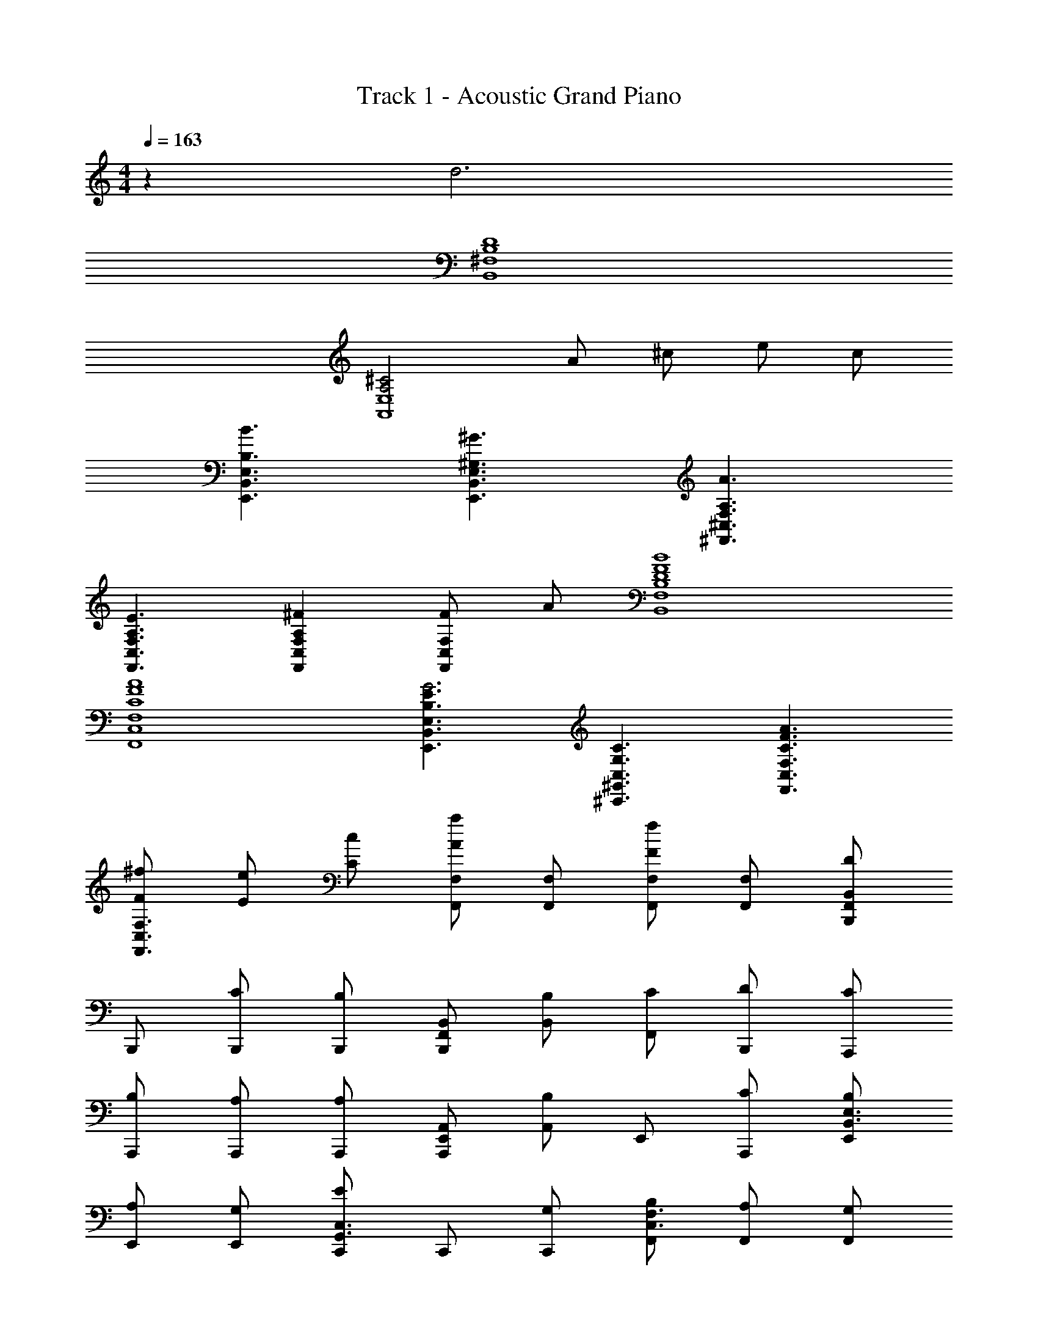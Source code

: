 X: 1
T: Track 1 - Acoustic Grand Piano
Z: ABC Generated by Starbound Composer v0.8.6
L: 1/4
M: 4/4
Q: 1/4=163
K: C
z d3 
[^F,4B,4D4B,,4] 
[^C2A,2E,4A,,4] A/ ^c/ e/ c/ 
[E,3/B,,3/B,3/E,,3/B3/] [E,3/B,,3/E,,3/^G,3/^G3/] [A,3/^F,,3/^C,3/F,3/A3/] 
[F,3/C,3/F,,3/A,3/E3/] [A,F,,C,F,^F] [F/F,,C,F,] A/ [B,,4F,4B,4B4F4D4] 
[F,4C,4F,,4A4F4C4] 
[E,3/B,,3/E,,3/E3/B,3/G3] [C,3/^G,,3/^C,,3/G,3/C3/] [F,3/C,3/F,,3/A3/F3/C3/] 
[^f/F/F,3/C,3/F,,3/] [e/E/] [C/c/] [F,,/F,/Aa] [F,,/F,/] [F,,/F,/Ff] [F,,/F,/] [B,,,/F,,/B,,/D] 
B,,,/ [B,,,/C/] [B,,,/B,] [B,,,/B,,/F,,/] [B,,/B,/] [F,,/C/] [B,,,/D/] [A,,,/C/] 
[A,,,/B,/] [A,,,/A,/] [A,,,/A,] [A,,,/A,,/E,,/] [A,,/B,] E,,/ [A,,,/C/] [E,,/B,/B,,3/E,3/] 
[E,,/A,/] [E,,/G,/] [C,,/EG,,3/C,3/] C,,/ [C,,/G,/] [F,,/B,/C,3/F,3/] [F,,/A,/] [F,,/G,/] 
[A,,/EE,3/A,3/] A,,/ [A,,/E/] [B,,/F/B,/] [B,,/E/B,/] [A,,/C/A,/] [A,,/C/A,/] [B,,/D,/D] 
[B,,/D,/] [B,,/D,/C/] [B,,/F,/B,] [B,,/F,/] [B,,/F,/C/] [B,,/F,/D/B,/] [A,,/A,] [C,/A,,/] 
[C,/A,,/F,] [A,,/C,/] [A,,/F,/A,/] [A,,/F,/B,/] [A,,/F,/C/] [B,/F,A,,] A,/ [E,,/B,/B,,3/E,3/] 
[E,,/A,/] [E,,/G,/] [C,,/B,/G,,3/C,3/] [C,,/A,/] [C,,/G,/] [F,,/C/C,3/F,3/] [F,,/B,] F,,/ 
[F,,/A,/C,3/] [F,,/F,2] F,,/ [A,,/A,/] [G,,/G,/] [F,,/F,/E] [E,,/E,/] [B,,,/F,,/B,,/F/] 
[B,,,/F/] [B,,,/F/] [B,,,/F/] [B,,,/F,,/B,,/F/] [B,,/A/] [F,,/F/] [B,,,/C] A,,,/ 
[A,,,/E] A,,,/ [A,,,/C/] [A,,,/E,,/A,,/E/] [A,,/C/] [E,,/A,/] [A,,,/G] [E,,/B,,3/E,3/] 
[E,,/E/] [E,,/E] [C,,/G,,3/C,3/] [C,,/E/] [C,,/C/] [F,,/G,/C,3/F,3/] [F,,/A] F,,/ 
[A,,/F/E,3/A,3/] [A,,/F/] [A,,/F/] [B,,/F/B,/] [B,,/E/B,/] [A,,/C/A,/] [A,,/A,/D] [B,,,/F,,/B,,/] 
[B,,,/F,3/] B,,,/ B,,,/ [B,,,/F,,/B,,/A,/] [B,,/B,/] [F,,/A,/] [B,,,/C] A,,,/ 
[A,,,/A,/] [A,,,/A,/] [A,,,/A,/] [A,,,/E,,/A,,/A,/] [A,,/B,/] [E,,/C/] [A,,,/B,3/] [E,,/B,,3/E,3/] 
E,,/ [E,,/A,/] [C,,/G,/G,,3/C,3/] [C,,/C/] [C,,/B,/] [F,,/A,/C,3/F,3/] [F,,/E3/4] [z/4F,,/] [z/4C3/4] 
[A,,/E,3/A,3/] [A,,/F3/4] [z/4A,,/] [z/4E9/4] [B,,/B,/] [B,,/B,/] [A,,/A,/] [A,,/A,/] [B,,,D] 
[F/F,,] [z/D] [z/B,,3/] F/ D/ [F,,/F/] [A/A,,,] F/ 
[C,,/E/] [A,,,C] [F,,/A,3/] A,,/ C,,/ [B,,,B,] 
[E/E,,] [z/B,] [z/G,,] E/ [C/E,,] E/ [C,,F] 
[D,,/C/] [E,,A] [F,,/G/] [A,,/F/] [F,,/C/] [B,,,D] 
[F/F,,] [z/D] [z/B,,3/] F/ D/ [B,,/F/] [C/C,] B,/ 
[A,/A,,] [z/A,] [z/F,,] A,/ [B,/C,,] C/ [E,,B,] 
[G,,/D/] [B,,E] [G,,/D/] [CA,,5] A,/ [E,E] 
[E/E,/] [F/F,/] [E/E,/] [CC,] [B,,,/D/] [F,,/B,/] [B,,,/E/B,,/] 
[F,,/D] B,,,/ [F,,/B,/] [B,,,/D/B,,/] [F,,/B,/] [^F,,,/C/] [C,,/A,/] [F,,,/F,,/F,/] 
[C,,/A,] F,,,/ [C,,/B,] [F,,,/F,,/] [C,,/C/] [E,,,/F,] B,,,/ [E,,/E,,,/A,] 
B,,,/ [E,,,/B,] B,,,/ [F,,,3/F,,3/C3/] [F,,/B,/] [F,,/F,/E/] 
[F/C,/] [F,,/E/] [B,/C,/] [F,,/F,/F/] [E/C,/] [B,,,/D/] [F,,/B,/] [B,,,/F,/B,,/] 
[F,,/D] B,,,/ [F,,/B,/] [B,,,/D/B,,/] [F,,/B,/] [F,,,/C/] [C,,/F,] [F,,,/F,,/] 
[C,,/A,] F,,,/ [C,,/B,] [F,,,/F,,/] [C,,/C/] [E,,,/F] B,,,/ [E,,/E,,,/E] 
B,,,/ [E,,,/B,] B,,,/ [F,,,3/F,,3/C3/] [F,,/B,/] [F,,/F,/E/] 
[F/C,/] [E,,/E,/E/] z/ [E,,/E/E,/] z/ [B,,,/D/] [F,,/B,/] [B,,,/F,/B,,/] 
[F,,/D] B,,,/ [F,,/B,/] [B,,,/D/B,,/] [F,,/B,/] [F,,,/C/] [C,,/A,/] [F,,,/F,,/F,/] 
[C,,/E] F,,,/ [C,,/E,/] [F,,,/F,,/B,/] [C,,/E/] [E,,,/B,] B,,,/ [E,,/E,,,/E] 
B,,,/ [E,,,/B,] B,,,/ [F,,,3/F,,3/C3/] [F,,/B,/] [F,,/F,/E/] 
[F/C,/] [F,,/E/] [B,/C,/] [F,,/F,/F/] [E/C,/] [B,,,/D/] [F,,/B,/] [B,,,/F,/B,,/] 
[F,,/D] B,,,/ [F,,/B,/] [B,,,/D/B,,/] [F,,/B,/] [F,,,/C/] [C,,/A,/] [F,,,/F,,/F,/] 
[C,,/E] F,,,/ [C,,/E,/] [F,,,/F,,/B,/] [C,,/E/] [E,,,/B,] B,,,/ [E,,/E,,,/E] 
B,,,/ [E,,,/B,] B,,,/ [F,,3/F,,,3/C3/] [F,,/F] F,,/ 
[F,,/F/] [F,,/F/] [F,,/G/] [F,,/A/] [B5/14F,,/] c/7 [B,,,B,,B3/] [z/F,,] 
[z/A] [z/B,,B,] [z/F] [z/F,,] F/ [F3/4F,,,F,,] [z/4F3/4] [z/C,,] 
F/ [F,,F,A] [C,,B] [B/B,,E,,] A/ [G/E,,E,] 
[z/G] [z/B,,E,,] [z/F] [z/C,3/F,,3/] F [B,,/A] E,/ 
[F,/A/] [E,/c/] [B,,/B/] [D,/A/] [G5/14E,/] c/7 [B,,,B,,B3/] [z/F,,] 
[z/A] [z/B,,B,] [z/F] [z/F,,] [z/F5/4] [z3/4F,,,F,,] [z/4F3/4] [z/C,,] 
[z/F3/4] [z/4F,,F,] E3/4 [C,,F] [B,,E,,A] [G/E,,E,] 
[z/F] [z/B,,E,,] E/ [F/C,3/F,,3/] F [B,,/F] E,/ 
F,/ E,/ B,,/ D,/ E,/ [B,,,B,,B] [B/F,,] 
[z/B] [z/B,,B,] [z/A] [z/F,,] [z/c] [z/F,,,F,,] [z/B6/7] [z5/14C,,] A/7 
[z/B] [z/F,,F,] [z/B] [z/C,,] F/ [B,,E,,B3/] [z/E,,E,] 
[z/B] [z/B,,E,,] [z/A] [z/C,3/F,,3/] c [B,,/B6/7] [z5/14E,/] A/7 
[F,/B] E,/ [B,,/B] D,/ [E,/F/] [B,,,B,,B] [B/F,,] 
[z/B] [z/B,,B,] [z/A] [z/F,,] [z/c] [z/F,,,F,,] [z/B6/7] [z5/14C,,] A/7 
[z/B] [z/F,,F,] [z/B] [z/C,,] [z/c7/] [B,,E,,] [E,,E,] 
[B,,E,,] [F,,3/C,3/F3] B,,/ E,/ z5/ 
[B,,/D] F,,/ [D,/C/] [B,,/B,] F,,/ [D,/B,/] [B,,/C/] [F,,/D/] 
[A,,/C/] [F,,/B,/] [C,/A,/] [A,,/A,] F,,/ [C,/B,] A,,/ [F,,/C/] 
[G,,/B,/] [E,,/A,/] [B,,/G,/] [G,,/E] E,,/ [B,,/G,/] [G,,/B,/] [E,,/A,/] 
[F,,/G,/] [C,,/E] A,,/ [F,,/E/] [C,,/F/] [A,,/E/] [F,,/C/] [C,,/C/] 
[B,,/D] F,,/ [D,/C/] [B,,/B,] F,,/ [D,/C/] [B,,/D/] [F,,/A,] 
A,,/ [F,,/F,] C,/ [A,,/A,/] [F,,/B,/] [C,/C/] [A,,/B,/] [F,,/A,/] 
[G,,/B,/] [E,,/A,/] [B,,/G,/] [G,,/B,/] [E,,/A,/] [B,,/G,/] [G,,/C/] [E,,/B,] 
F,,/ [C,,/A,/] [A,,/F,2] F,,/ C,,/ A,,/ [F,,/E] C,,/ 
[B,,/F/] [F,,/F/] [D,/F/] [B,,/F/] [F,,/F/] [D,/A/] [B,,/F/] [F,,/C] 
A,,/ [F,,/E] C,/ [A,,/C/] [F,,/E/] [C,/C/] [A,,/A,/] [F,,/G] 
G,,/ [E,,/E/] [B,,/E] G,,/ [E,,/E/] [B,,/C/] [G,,/G,/] [E,,/A] 
F,,/ [C,,/F/] [A,,/F/] [F,,/F/] [C,,/F/] [A,,/E/] [F,,/C/] [C,,/D] 
B,,/ [F,,/F,3/] D,/ B,,/ [F,,/A,/] [D,/B,/] [B,,/A,/] [F,,/C] 
A,,/ [F,,/A,/] [C,/A,/] [A,,/A,/] [F,,/A,/] [C,/B,/] [A,,/C/] [F,,/B,3/] 
G,,/ E,,/ [B,,/A,/] [G,,/G,/] [E,,/C/] [B,,/B,/] [G,,/A,/] [E,,/E3/4] 
[z/4F,,/] [z/4C3/4] C,,/ [A,,/F3/4] [z/4F,,/] [z/4E9/4] C,,/ A,,/ F,,/ C,,/ 
[A,/D] F,/ [D,/F/] [B,,/D] F,,/ [D,/F/] [B,,/D/] [F,,/F/] 
[A,,/A/] [F,,/F/] [C,/E/] [A,,/C] F,,/ C,/ F,/ A,/ 
[G,/B,] E,/ [B,,/E/] [G,,/B,] E,,/ [B,,/E/] [G,,/C/] [E,,/E/] 
[F,,/F] C,,/ [A,,/C/] [F,,/A] F,/ [A,,/G/] [F,,/F/] [C,,/C/] 
[A,/D] F,/ [D,/F/] [C,/D] F,,/ [D,/F/] [C,/D/] [D,/F/] 
[C,/C/] [F,,/B,/] [C,/A,/] [A,,/A,] A,,/ [C,/A,/] [B,,/B,/] [A,,/C/] 
[G,,/B,] E,,/ [B,,,/D/] [G,,/E] E,,/ [A,,/D/] [G,,/C] E,,/ 
[F,,/A,/] [C,,/E] A,,/ [F,,/E/] [C,,/F/] [A,,/E/] [F,,/C] C,,/ 
[B,,/F4c4B4] F,,/ [D,/C] B,,/ F,,/ D,/ [B,,/C] F,,/ 
[A,,/F4A4c4] F,,/ [C,/C] A,,/ F,,/ C,/ [A,,/C] F,,/ 
[G,,/E3/G3/B3/] E,,/ B,,/ [G,,/C/E3/G3/] E,,/ B,,/ [G,,/GBeC] E,,/ 
[F,,/F2A2c2] C,,/ [A,,/C] F,,/ [C,,/A2c2f2] A,,/ [F,,/C] C,,/ 
[B,,/B4d4f4] F,,/ [D,/C] B,,/ F,,/ D,/ [B,,/C] F,,/ 
[A,,/c4f4a4] F,,/ [C,/C] A,,/ F,,/ C,/ [A,,/C] F,,/ 
[G,,/e4^g4b4] E,,/ [B,,/C] G,,/ E,,/ B,,/ [G,,/C] E,,/ 
[F,,,^c'] z2 F 
[B,,,/D/] [F,,/B,/] [B,,,/B,,/E/] [F,,/D] B,,,/ [F,,/B,/] [B,,,/B,,/D/] [F,,/B,/] 
[F,,,/C/] [C,,/A,/] [F,,,/F,,/F,/] [C,,/A,] F,,,/ [C,,/B,] [F,,,/F,,/] [C,,/C/] 
[E,,,/F,] B,,,/ [E,,/E,,,/A,] B,,,/ [E,,,/B,] B,,,/ [F,,3/F,,,3/C3/] 
[F,,/B,/] [F,,/E/F,/] [C,/F/] [F,,/E/] [C,/B,/] [F,,/F/F,/] [C,/E/] [B,,,/D/] 
[F,,/B,/] [B,,,/B,,/F,/] [F,,/D] B,,,/ [F,,/B,/] [B,,,/B,,/D/] [F,,/B,/] [F,,,/C/] 
[C,,/F,] [F,,,/F,,/] [C,,/A,] F,,,/ [C,,/B,] [F,,,/F,,/] [C,,/C/] [E,,,/F] 
B,,,/ [E,,/E,,,/E] B,,,/ [E,,,/B,] B,,,/ [F,,,3/F,,3/C3/] 
[F,,/B,/] [F,,/F,/E/] [C,/F/] [E,/E,,/E/] z/ [E,,/E,/E/] z/ [B,,,/d] 
B,,,/ [B,,,/B,,/f/] [d/4B,,,/] c/4 [B,,,/B/] [B,,,/F/] [B,,,/B,,/A/] [B,,,/B/] [A,,,/c] 
A,,,/ [A,,,/A,,/B/] [A,,,/A] A,,,/ [A,,,/e] [A,,,/A,,/] [d/4A,,,/] c/4 [E,,/B] 
E,,/ [E,/E,,/E/] [E,,/E] E,,/ [E,,/A/] [F,3/F,,3/F3/] 
[F,,/B/] [F,,/F,/d/] [F,,/c/] [F,,/B/] [F,,/A/] [F,,/F,/f/] [F,,/e/] [f/4B,,,/] c/4 
[a/4B,,,/] f/4 [a/4B,,,/B,,/] f/4 [a/4B,,,/] f/4 [a/4B,,,/] f/4 [a/4B,,,/] f/4 [a/4B,,,/B,,/] f/4 [B,,,/c'] A,,,/ 
[A,,,/c'] [A,,,/A,,/] [A,,,/b] A,,,/ [A,,,/a] [A,,,/A,,/] [A,,,/f/] [e/4E,,/] G/4 
[d/4E,,/] G/4 [c/4E,/E,,/] G/4 [d/4E,,/] G/4 [c/4E,,/] E/4 [e/4E,,/] E/4 [fF,3/F,,3/] a/ 
[F,,/b/] [F,,/F,/=c'/] [F,,/b/] [F,,/a/] [F,,/e/] [F,,/F,/f/] [F,,/a/] [B,,,/df] 
B,,,/ [e/4B,,,/B,,/] d/4 [f/4B,,,/] d/4 [a/4B,,,/] d/4 [f/4B,,,/] d/4 [c/4B,,,/B,,/] B/4 [A/4B,,,/] F/4 [A,,,/B/] 
[A,,,/A] [A,,,/A,,/] [A,,,/F] A,,,/ [A,,,/A] [A,,,/A,,/] [B5/32A,,,/] c37/224 B5/28 [E/4E,,/] F/4 
[A/4E,,/] E/4 [F/4E,/E,,/] A/4 [F/4E,,/] E/4 [A/4E,,/] F/4 [F/4E,,/] E/4 [F,3/F,,3/C2] 
F,,/ [A/4F,,/F,/] G/4 [E/4F,,/] B,/4 [F,,/C/] [F,,/B,/] [F,,/F,/A/] [F,,/G/] [A5/32B,,,/] F37/224 A5/28 
[c5/32B,,,/] A37/224 c5/28 [A5/32B,,,/B,,/] F37/224 A5/28 [F5/32B,,,/] E37/224 F5/28 [E5/32B,,,/] C37/224 E5/28 [C5/32B,,,/] E37/224 F5/28 [A5/32B,,,/B,,/] F37/224 A5/28 [B,,,/e] A,,,/ 
[c5/32A,,,/] e37/224 c5/28 [A,,,/A,,/f/] [A,,,/B] A,,,/ [A,,,/c] [A,,,/A,,/] [A,,,/A/] [E,,/B/] 
[E,,/c/] [E,/E,,/B/] [E,,/A/] [E,,/G/] [A5/14E,,/] E/7 [FF,,3/F,3/] z/ 
[F,,/F] [F,/F,,/] [F,,/F/] [F,,/F/] [F,,/G/] [F,/F,,/A/] [B5/14F,,/] c/7 [B,,,B,,B3/] 
[z/F,,] [z/A] [z/B,,B,] [z/F] [z/F,,] F/ [F3/4F,,,F,,] [z/4F3/4] 
[z/C,,] F/ [F,,F,A] [C,,B] [B/B,,E,,] A/ 
[G/E,,E,] [z/G] [z/B,,E,,] [z/F] [z/C,3/F,,3/] F [B,,/A] 
E,/ [F,/A/] [E,/c/] [B,,/B/] [D,/A/] [G5/14E,/] c/7 [B,,,B,,B3/] 
[z/F,,] [z/A] [z/B,,B,] [z/F] [z/F,,] [z/F5/4] [z3/4F,,,F,,] [z/4F3/4] 
[z/C,,] [z/F3/4] [z/4F,,F,] E3/4 [C,,F] [B,,E,,A] 
[G/E,,E,] [z/F] [z/B,,E,,] E/ [F/C,3/F,,3/] F [B,,/F] 
E,/ F,/ E,/ B,,/ D,/ E,/ [B,,,B,,B] 
[B/F,,] [z/B] [z/B,,B,] [z/A] [z/F,,] [z/c] [z/F,,,F,,] [z/B6/7] 
[z5/14C,,] A/7 [z/B] [z/F,,F,] [z/B] [z/C,,] F/ [B,,E,,B3/] 
[z/E,,E,] [z/B] [z/B,,E,,] [z/A] [z/C,3/F,,3/] c [B,,/B6/7] 
[z5/14E,/] A/7 [F,/B] E,/ [B,,/B] D,/ [E,/F/] [B,,,B,,B] 
[B/F,,] [z/B] [z/B,,B,] [z/A] [z/F,,] [z/c] [z/F,,,F,,] [z/B6/7] 
[z5/14C,,] A/7 [z/B] [z/F,,F,] [z/B] [z/C,,] [z/c7/] [B,,E,,] 
[E,,E,] [E,,B,,] [F,,5C,5F,5F5] 
[B,,4F,4D4B,4] 
[A,,4E,4C4A,4] 
[B,,3/E,,3/B,3/G,3/] [C,,3/G,,3/E,3/G,3/] [F,,5F,5C,5] 
